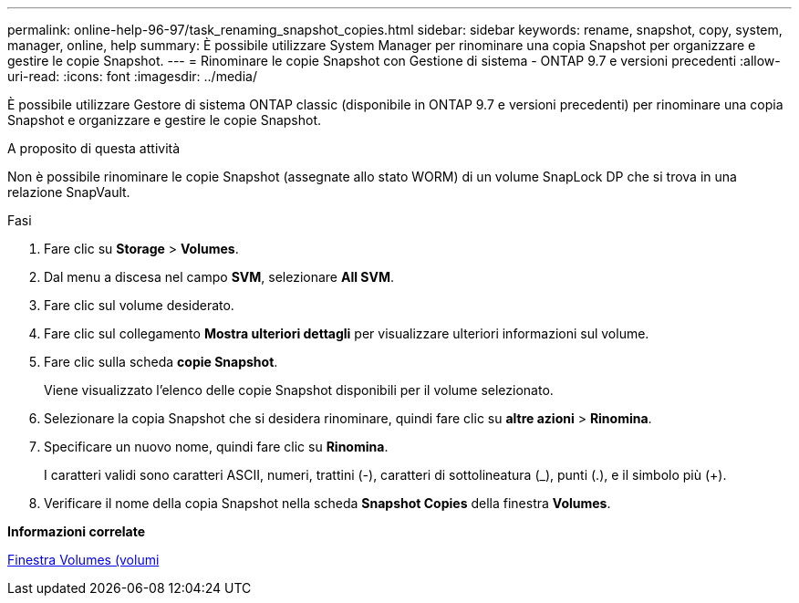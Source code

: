 ---
permalink: online-help-96-97/task_renaming_snapshot_copies.html 
sidebar: sidebar 
keywords: rename, snapshot, copy, system, manager, online, help 
summary: È possibile utilizzare System Manager per rinominare una copia Snapshot per organizzare e gestire le copie Snapshot. 
---
= Rinominare le copie Snapshot con Gestione di sistema - ONTAP 9.7 e versioni precedenti
:allow-uri-read: 
:icons: font
:imagesdir: ../media/


[role="lead"]
È possibile utilizzare Gestore di sistema ONTAP classic (disponibile in ONTAP 9.7 e versioni precedenti) per rinominare una copia Snapshot e organizzare e gestire le copie Snapshot.

.A proposito di questa attività
Non è possibile rinominare le copie Snapshot (assegnate allo stato WORM) di un volume SnapLock DP che si trova in una relazione SnapVault.

.Fasi
. Fare clic su *Storage* > *Volumes*.
. Dal menu a discesa nel campo *SVM*, selezionare *All SVM*.
. Fare clic sul volume desiderato.
. Fare clic sul collegamento *Mostra ulteriori dettagli* per visualizzare ulteriori informazioni sul volume.
. Fare clic sulla scheda *copie Snapshot*.
+
Viene visualizzato l'elenco delle copie Snapshot disponibili per il volume selezionato.

. Selezionare la copia Snapshot che si desidera rinominare, quindi fare clic su *altre azioni* > *Rinomina*.
. Specificare un nuovo nome, quindi fare clic su *Rinomina*.
+
I caratteri validi sono caratteri ASCII, numeri, trattini (-), caratteri di sottolineatura (_), punti (.), e il simbolo più (+).

. Verificare il nome della copia Snapshot nella scheda *Snapshot Copies* della finestra *Volumes*.


*Informazioni correlate*

xref:reference_volumes_window.adoc[Finestra Volumes (volumi]
